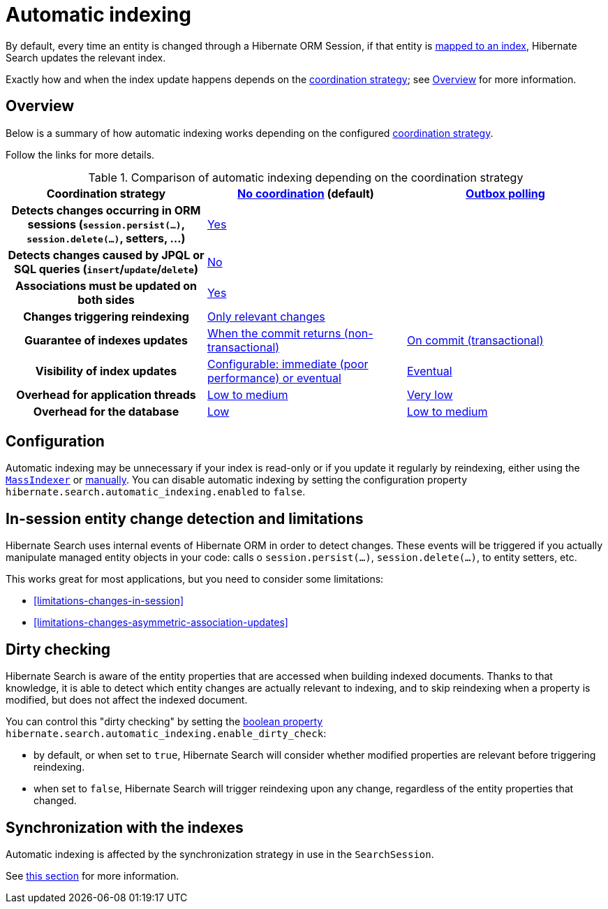 [[indexing-automatic]]
= [[mapper-orm-indexing-automatic]] [[_automatic_indexing]] Automatic indexing

By default, every time an entity is changed through a Hibernate ORM Session,
if that entity is <<mapping-entityindexmapping,mapped to an index>>,
Hibernate Search updates the relevant index.

Exactly how and when the index update happens depends on the <<coordination,coordination strategy>>;
see <<indexing-automatic-concepts>> for more information.

[[indexing-automatic-concepts]]
== [[mapper-orm-indexing-automatic-concepts]] Overview

Below is a summary of how automatic indexing works depending
on the configured <<coordination,coordination strategy>>.

Follow the links for more details.

[cols="h,2*^",options="header"]
.Comparison of automatic indexing depending on the coordination strategy
|===
|Coordination strategy
|<<coordination-none,No coordination>> (default)
|<<coordination-outbox-polling,Outbox polling>>

|Detects changes occurring in ORM sessions (`session.persist(...)`, `session.delete(...)`, setters, ...)
2+|<<indexing-automatic-concepts-changes-in-session,Yes>>

|Detects changes caused by JPQL or SQL queries (`insert`/`update`/`delete`)
2+|<<limitations-changes-in-session,No>>

|Associations must be updated on both sides
2+|<<limitations-changes-asymmetric-association-updates,Yes>>

|Changes triggering reindexing
2+|<<indexing-automatic-concepts-dirty-checking,Only relevant changes>>

|Guarantee of indexes updates
|<<coordination-none-indexing-guarantee,When the commit returns (non-transactional)>>
|<<coordination-outbox-polling-indexing-guarantee,On commit (transactional)>>

|Visibility of index updates
|<<coordination-none-indexing-visibility,Configurable: immediate (poor performance) or eventual>>
|<<coordination-outbox-polling-indexing-visibility,Eventual>>

|Overhead for application threads
|<<coordination-none-indexing-on-flush,Low to medium>>
|<<coordination-outbox-polling-indexing-background,Very low>>

|Overhead for the database
|<<coordination-none-indexing-lazy-loading,Low>>
|<<coordination-outbox-polling-indexing-full-loading,Low to medium>>
|===

[[indexing-automatic-configuration]]
== [[mapper-orm-indexing-automatic-configuration]] Configuration

Automatic indexing may be unnecessary if your index is read-only
or if you update it regularly by reindexing,
either using the  <<indexing-massindexer,`MassIndexer`>>
or <<mapper-orm-indexing-manual,manually>>.
You can disable automatic indexing by setting the configuration property
`hibernate.search.automatic_indexing.enabled` to `false`.

[[indexing-automatic-concepts-changes-in-session]]
== [[mapper-orm-indexing-automatic-concepts-changes-in-session]] In-session entity change detection and limitations

Hibernate Search uses internal events of Hibernate ORM in order to detect changes.
These events will be triggered if you actually manipulate managed entity objects in your code:
calls o `session.persist(...)`, `session.delete(...)`, to entity setters, etc.

This works great for most applications, but you need to consider some limitations:

* <<limitations-changes-in-session>>
* <<limitations-changes-asymmetric-association-updates>>

[[indexing-automatic-concepts-dirty-checking]]
== [[mapper-orm-indexing-automatic-concepts-dirty-checking]] Dirty checking
Hibernate Search is aware of the entity properties that are accessed when building indexed documents.
Thanks to that knowledge, it is able to detect which entity changes are actually relevant to indexing,
and to skip reindexing when a property is modified, but does not affect the indexed document.

You can control this "dirty checking" by setting
the <<configuration-property-types,boolean property>> `hibernate.search.automatic_indexing.enable_dirty_check`:

* by default, or when set to `true`,
Hibernate Search will consider whether modified properties are relevant
before triggering reindexing.
* when set to `false`, Hibernate Search will trigger reindexing upon any change,
regardless of the entity properties that changed.

[[indexing-automatic-synchronization]]
== Synchronization with the indexes

Automatic indexing is affected by the synchronization strategy in use in the `SearchSession`.

See <<indexing-plan-synchronization,this section>> for more information.
